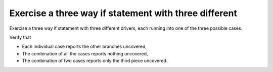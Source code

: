 Exercise a three way if statement with three different
======================================================

Exercise a three way if statement with three different
drivers, each running into one of the three possible cases.

Verify that

* Each individual case reports the other branches uncovered,
* The combination of all the cases reports nothing uncovered,
* The combination of two cases reports only the third piece uncovered.

